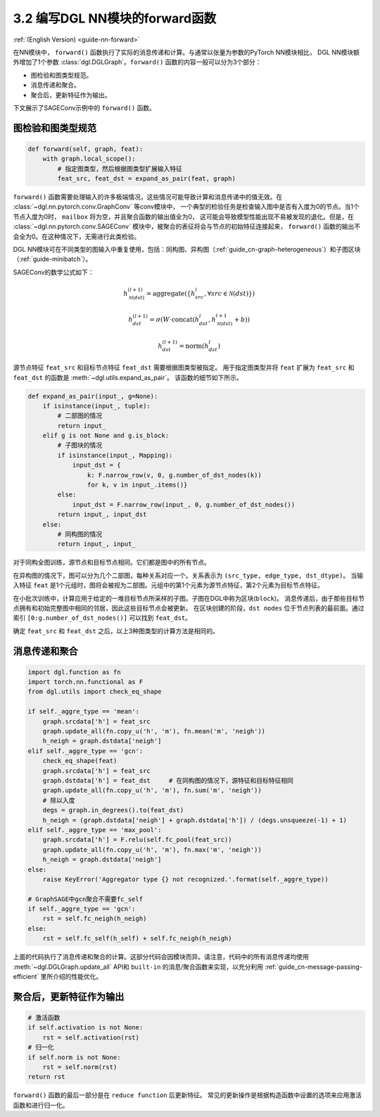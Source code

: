 .. _guide_cn-nn-forward:

3.2 编写DGL NN模块的forward函数
---------------------------------

:ref:`(English Version) <guide-nn-forward>`

在NN模块中， ``forward()`` 函数执行了实际的消息传递和计算。与通常以张量为参数的PyTorch NN模块相比，
DGL NN模块额外增加了1个参数 :class:`dgl.DGLGraph`。``forward()`` 函数的内容一般可以分为3个部分：

-  图检验和图类型规范。

-  消息传递和聚合。

-  聚合后，更新特征作为输出。

下文展示了SAGEConv示例中的 ``forward()`` 函数。

图检验和图类型规范
~~~~~~~~~~~~~~~~~~~~~

.. code::

        def forward(self, graph, feat):
            with graph.local_scope():
                # 指定图类型，然后根据图类型扩展输入特征
                feat_src, feat_dst = expand_as_pair(feat, graph)

``forward()`` 函数需要处理输入的许多极端情况，这些情况可能导致计算和消息传递中的值无效。在 :class:`~dgl.nn.pytorch.conv.GraphConv` 等conv模块中，
一个典型的检验任务是检查输入图中是否有入度为0的节点。当1个节点入度为0时， ``mailbox`` 将为空，并且聚合函数的输出值全为0，
这可能会导致模型性能出现不易被发现的退化。但是，在 :class:`~dgl.nn.pytorch.conv.SAGEConv` 模块中，被聚合的表征将会与节点的初始特征连接起来，
``forward()`` 函数的输出不会全为0。在这种情况下，无需进行此类检验。

DGL NN模块可在不同类型的图输入中重复使用，包括：同构图、异构图（:ref:`guide_cn-graph-heterogeneous`）和子图区块（:ref:`guide-minibatch`）。

SAGEConv的数学公式如下：

.. math::


   h_{\mathcal{N}(dst)}^{(l+1)}  = \mathrm{aggregate}
           \left(\{h_{src}^{l}, \forall src \in \mathcal{N}(dst) \}\right)

.. math::

    h_{dst}^{(l+1)} = \sigma \left(W \cdot \mathrm{concat}
           (h_{dst}^{l}, h_{\mathcal{N}(dst)}^{l+1} + b) \right)

.. math::

    h_{dst}^{(l+1)} = \mathrm{norm}(h_{dst}^{l})

源节点特征 ``feat_src`` 和目标节点特征 ``feat_dst`` 需要根据图类型被指定。
用于指定图类型并将 ``feat`` 扩展为 ``feat_src`` 和 ``feat_dst`` 的函数是 :meth:`~dgl.utils.expand_as_pair`。
该函数的细节如下所示。

.. code::

    def expand_as_pair(input_, g=None):
        if isinstance(input_, tuple):
            # 二部图的情况
            return input_
        elif g is not None and g.is_block:
            # 子图块的情况
            if isinstance(input_, Mapping):
                input_dst = {
                    k: F.narrow_row(v, 0, g.number_of_dst_nodes(k))
                    for k, v in input_.items()}
            else:
                input_dst = F.narrow_row(input_, 0, g.number_of_dst_nodes())
            return input_, input_dst
        else:
            # 同构图的情况
            return input_, input_

对于同构全图训练，源节点和目标节点相同。它们都是图中的所有节点。

在异构图的情况下，图可以分为几个二部图，每种关系对应一个。关系表示为 ``(src_type, edge_type, dst_dtype)``。
当输入特征 ``feat`` 是1个元组时，图将会被视为二部图。元组中的第1个元素为源节点特征，第2个元素为目标节点特征。

在小批次训练中，计算应用于给定的一堆目标节点所采样的子图。子图在DGL中称为区块(``block``)。
消息传递后，由于那些目标节点拥有和初始完整图中相同的邻居，因此这些目标节点会被更新。
在区块创建的阶段，``dst nodes`` 位于节点列表的最前面。通过索引 ``[0:g.number_of_dst_nodes()]`` 可以找到 ``feat_dst``。

确定 ``feat_src`` 和 ``feat_dst`` 之后，以上3种图类型的计算方法是相同的。

消息传递和聚合
~~~~~~~~~~~~~~~~~

.. code::

                import dgl.function as fn
                import torch.nn.functional as F
                from dgl.utils import check_eq_shape

                if self._aggre_type == 'mean':
                    graph.srcdata['h'] = feat_src
                    graph.update_all(fn.copy_u('h', 'm'), fn.mean('m', 'neigh'))
                    h_neigh = graph.dstdata['neigh']
                elif self._aggre_type == 'gcn':
                    check_eq_shape(feat)
                    graph.srcdata['h'] = feat_src
                    graph.dstdata['h'] = feat_dst     # 在同构图的情况下，源特征和目标特征相同
                    graph.update_all(fn.copy_u('h', 'm'), fn.sum('m', 'neigh'))
                    # 除以入度
                    degs = graph.in_degrees().to(feat_dst)
                    h_neigh = (graph.dstdata['neigh'] + graph.dstdata['h']) / (degs.unsqueeze(-1) + 1)
                elif self._aggre_type == 'max_pool':
                    graph.srcdata['h'] = F.relu(self.fc_pool(feat_src))
                    graph.update_all(fn.copy_u('h', 'm'), fn.max('m', 'neigh'))
                    h_neigh = graph.dstdata['neigh']
                else:
                    raise KeyError('Aggregator type {} not recognized.'.format(self._aggre_type))

                # GraphSAGE中gcn聚合不需要fc_self
                if self._aggre_type == 'gcn':
                    rst = self.fc_neigh(h_neigh)
                else:
                    rst = self.fc_self(h_self) + self.fc_neigh(h_neigh)

上面的代码执行了消息传递和聚合的计算。这部分代码会因模块而异。请注意，代码中的所有消息传递均使用  :meth:`~dgl.DGLGraph.update_all` API和
``built-in`` 的消息/聚合函数来实现，以充分利用 :ref:`guide_cn-message-passing-efficient` 里所介绍的性能优化。

聚合后，更新特征作为输出
~~~~~~~~~~~~~~~~~~~~~~~~~~

.. code::

                # 激活函数
                if self.activation is not None:
                    rst = self.activation(rst)
                # 归一化
                if self.norm is not None:
                    rst = self.norm(rst)
                return rst

``forward()`` 函数的最后一部分是在 ``reduce function`` 后更新特征。
常见的更新操作是根据构造函数中设置的选项来应用激活函数和进行归一化。
